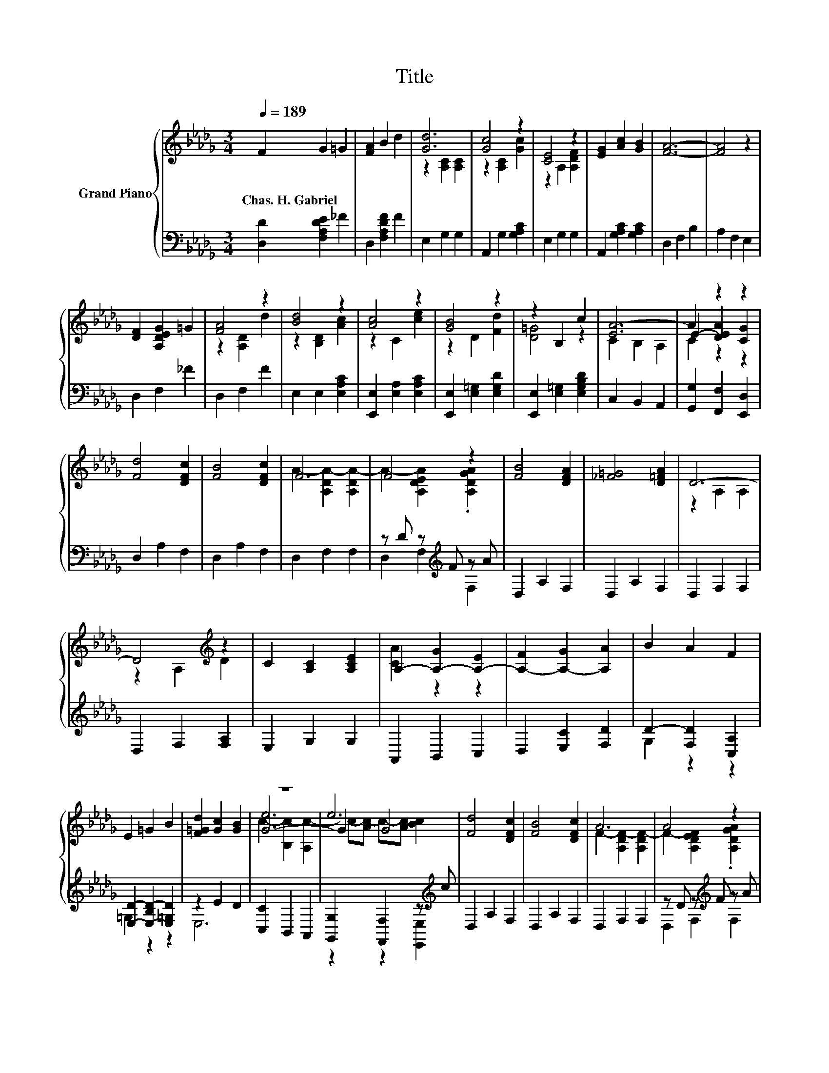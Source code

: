 X:1
T:Title
%%score { ( 1 3 4 ) | ( 2 5 ) }
L:1/8
Q:1/4=189
M:3/4
K:Db
V:1 treble nm="Grand Piano"
V:3 treble 
V:4 treble 
V:2 bass 
V:5 bass 
V:1
 F2 G2 =G2 | [FA]2 B2 d2 | [Gd]6 | [Gc]4 z2 | [CE]4 z2 | [EG]2 [Ac]2 [GB]2 | [FA]6- | [FA]4 z2 | %8
w: Chas.~H.~Gabriel * *||||||||
 [DF]2 [A,DEG]2 =G2 | [FA]4 z2 | [Bd]4 z2 | [Ac]4 z2 | [GB]4 z2 | z2 B,2 c2 | [EA-]6 | A2 z2 z2 | %16
w: ||||||||
 [Fd]4 [DFc]2 | [FB]4 [DFc]2 | F6 | F4 z2 | [FB]4 [DFA]2 | [_F=G]4 [D=FA]2 | D6- | %23
w: |||||||
 D4[K:treble] z2 | C2 [A,C]2 [A,CE]2 | A,2- [A,-G]2 [A,-E]2 | [A,-F]2 [A,-G]2 [A,A]2 | B2 A2 F2 | %28
w: |||||
 E2 =G2 B2 | [F=Gd]2 [Gc]2 [GB]2 | z6 | e6 | [Fd]4 [DFc]2 | [FB]4 [DFc]2 | A6 | A4 z2 | %36
w: ||||||||
 [FB]4 [DFA]2 | [_F=G]4 [D=FA]2 | D6- | D4[K:treble] z2 | C2 [A,C]2 [A,E]2 | A,2- [A,-G]2 [A,-E]2 | %42
w: ||||||
 [A,-F]2 [A,-G]2 [A,A]2 | [DGB]2 [EGc]2 [_F=Gd]2 | [Gd]4 [Gc]2 | [GB]4 c2 | [Fd]6- | [Fd]4 z2 |] %48
w: ||||||
V:2
 [D,D]2 [F,A,DE]2 _F2 | D,2 [F,A,DF]2 F2 | E,2 G,2 G,2 | A,,2 G,2 [G,A,C]2 | E,2 G,2 G,2 | %5
 A,,2 [G,A,C]2 [G,A,C]2 | D,2 F,2 B,2 | A,2 F,2 E,2 | D,2 F,2 _F2 | D,2 F,2 F2 | E,2 E,2 [E,A,C]2 | %11
 [E,,E,]2 [E,A,]2 [E,A,C]2 | [E,,E,]2 [E,=G,]2 [E,G,D]2 | [E,,E,]2 [E,=G,]2 [E,G,B,D]2 | %14
 C,2 B,,2 A,,2 | [G,,G,]2 [F,,F,]2 [E,,D,]2 | D,2 A,2 F,2 | D,2 A,2 F,2 | D,2 F,2 F,2 | %19
 z D z[K:treble] F z A | D,2 A,2 F,2 | D,2 A,2 F,2 | D,2 F,2 F,2 | D,2 F,2 [F,A,]2 | E,2 G,2 G,2 | %25
 A,,2 B,,2 C,2 | D,2 [E,C]2 [F,D]2 | D2- [F,D]2 [C,A,]2 | [E,D]2- [E,-B,D-]2 [E,=G,D]2 | z2 E2 D2 | %30
 [C,C]2 B,,2 A,,2 | [G,,G,]2 [F,,F,]2 z[K:treble] c | D,2 A,2 F,2 | D,2 A,2 F,2 | D,2 F,2 F,2 | %35
 z D z[K:treble] F z A | D,2 A,2 F,2 | D,2 A,2 F,2 | D,2 F,2 F,2 | D,2 F,2 [F,A,]2 | E,2 G,2 G,2 | %41
 A,,2 B,,2 C,2 | [D,D]2 [E,C]2 [F,D]2 | [G,,G,]2 [A,,A,]2 [=A,,=A,]2 | [A,,A,]4 z2 | [A,,A,]4 G2 | %46
 D,2 A,2 F,2 | D,4 z2 |] %48
V:3
 x6 | x6 | z2 [A,C]2 [A,C]2 | z2 [A,C]2 [Gc]2 | z2 A,2 [A,DF]2 | x6 | x6 | x6 | x6 | z2 [A,D]2 d2 | %10
 z2 [B,D]2 [Ac]2 | z2 C2 [ce]2 | z2 D2 [Fd]2 | [D=G]4 z2 | C2 B,2 A,2 | E2- [DEA]2 [CG]2 | x6 | %17
 x6 | A2- [A,DA-]2 [A,DA-]2 | A2- [A,DEA]2 .[A,DGA]2 | x6 | x6 | z2 A,2 A,2 | z2 A,2[K:treble] D2 | %24
 x6 | [CA]2 z2 z2 | x6 | x6 | x6 | x6 | [G-e]6 | G2 G4 | x6 | x6 | F2- [A,DF-]2 [A,DF-]2 | %35
 F2- [A,DEF]2 .[A,DGA]2 | x6 | x6 | z2 A,2 A,2 | z2 A,2[K:treble] D2 | x6 | [CA]2 z2 z2 | x6 | x6 | %44
 x6 | x6 | x6 | A,4 z2 |] %48
V:4
 x6 | x6 | x6 | x6 | x6 | x6 | x6 | x6 | x6 | x6 | x6 | x6 | x6 | x6 | x6 | C2 z2 z2 | x6 | x6 | %18
 x6 | x6 | x6 | x6 | x6 | x4[K:treble] x2 | x6 | x6 | x6 | x6 | x6 | x6 | c2- [B,c-]2 [A,c-]2 | %31
 c-[Ac-] c-[Ac-] [Bc]2 | x6 | x6 | x6 | x6 | x6 | x6 | x6 | x4[K:treble] x2 | x6 | x6 | x6 | x6 | %44
 x6 | x6 | x6 | x6 |] %48
V:5
 x6 | x6 | x6 | x6 | x6 | x6 | x6 | x6 | x6 | x6 | x6 | x6 | x6 | x6 | x6 | x6 | x6 | x6 | x6 | %19
 D,2 F,2[K:treble] F,2 | x6 | x6 | x6 | x6 | x6 | x6 | x6 | G,2 z2 z2 | =G,2 z2 z2 | E,6 | x6 | %31
 z2 z2 [E,,E,]2[K:treble] | x6 | x6 | x6 | D,2 F,2[K:treble] F,2 | x6 | x6 | x6 | x6 | x6 | x6 | %42
 x6 | x6 | x6 | x6 | x6 | x6 |] %48

